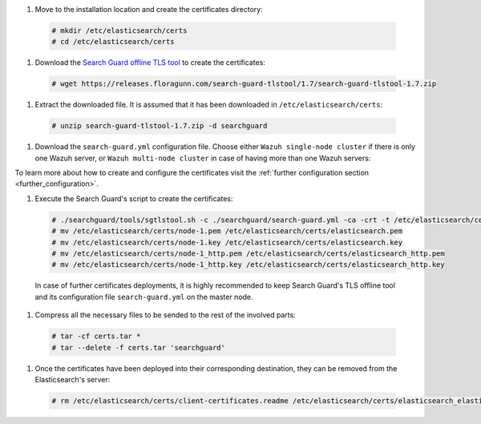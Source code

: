.. Copyright (C) 2020 Wazuh, Inc.

#. Move to the installation location and create the certificates directory:

  .. code-block:: console

    # mkdir /etc/elasticsearch/certs
    # cd /etc/elasticsearch/certs

#. Download the `Search Guard offline TLS tool <https://docs.search-guard.com/latest/offline-tls-tool>`_ to create the certificates:
  
  .. code-block:: console

    # wget https://releases.floragunn.com/search-guard-tlstool/1.7/search-guard-tlstool-1.7.zip

#. Extract the downloaded file. It is assumed that it has been downloaded in ``/etc/elasticsearch/certs``: 

  .. code-block:: console

    # unzip search-guard-tlstool-1.7.zip -d searchguard

#. Download the ``search-guard.yml`` configuration file. Choose either ``Wazuh single-node cluster`` if there is only one Wazuh server, or ``Wazuh multi-node cluster`` in case of having more than one Wazuh servers:

.. tabs::

  .. group-tab:: Wazuh single-node cluster

    .. code-block:: console

      # curl -so /etc/elasticsearch/certs/searchguard/search-guard.yml https://raw.githubusercontent.com/wazuh/wazuh/new-documentation-templates/extensions/searchguard/multi-node/search-guard.yml

    
    After downloading the configuration file in ``/etc/elasticsearch/certs/searchguard/search-guard.yml``, replace the values ``<elasticsearch_X_IP>`` with the corresponding Elasticsearch's IPs. There can be indicated more than one IP, setting one per line:

      .. code-block:: yaml

        nodes:
          - name: node-1
          dn: CN=node-1,OU=Docu,O=Wazuh,L=California,C=ES
          ip: 
            - <elasticsearch_X_IP>
          - name: node-2
          dn: CN=node-2,OU=Docu,O=Wazuh,L=California,C=ES
          ip: 
            - <elasticsearch_X_IP>
          - name: node-3
          dn: CN=node-3,OU=Docu,O=Wazuh,L=California,C=ES
          ip: 
            - <elasticsearch_X_IP> 

  .. group-tab:: Wazuh multi-node cluster

    .. code-block:: console

      # curl -so /etc/elasticsearch/certs/searchguard/search-guard.yml https://raw.githubusercontent.com/wazuh/wazuh/new-documentation-templates/extensions/searchguard/multi-node/search-guard-multi-node.yml     

    
    After downloading the configuration file, replace the values ``<elasticsearch_X_IP>`` with the corresponding Elasticsearch's IPs. There can be indicated more than one IP, setting one per line:

      .. code-block:: yaml

        nodes:
          - name: node-1
          dn: CN=node-1,OU=Docu,O=Wazuh,L=California,C=ES
          ip: 
            - <elasticsearch_X_IP>
          - name: node-2
          dn: CN=node-2,OU=Docu,O=Wazuh,L=California,C=ES
          ip: 
            - <elasticsearch_X_IP>
          - name: node-3
          dn: CN=node-3,OU=Docu,O=Wazuh,L=California,C=ES
          ip: 
            - <elasticsearch_X_IP>                            

    There should be added as many ``filebeat-X`` sections as Wazuh servers will be involved in the installation:

      .. code-block:: yaml

        - name: filebeat-1
          dn: CN=filebeat-1,OU=Docu,O=Wazuh,L=California,C=ES
        - name: filebeat-2
          dn: CN=filebeat-2,OU=Docu,O=Wazuh,L=California,C=ES  


To learn more about how to create and configure the certificates visit the :ref:`further configuration section <further_configuration>`.

#. Execute the Search Guard's script to create the certificates:

  .. code-block:: console

    # ./searchguard/tools/sgtlstool.sh -c ./searchguard/search-guard.yml -ca -crt -t /etc/elasticsearch/certs/
    # mv /etc/elasticsearch/certs/node-1.pem /etc/elasticsearch/certs/elasticsearch.pem
    # mv /etc/elasticsearch/certs/node-1.key /etc/elasticsearch/certs/elasticsearch.key
    # mv /etc/elasticsearch/certs/node-1_http.pem /etc/elasticsearch/certs/elasticsearch_http.pem
    # mv /etc/elasticsearch/certs/node-1_http.key /etc/elasticsearch/certs/elasticsearch_http.key

  In case of further certificates deployments, it is highly recommended to keep Search Guard's TLS offline tool and its configuration file ``search-guard.yml`` on the master node.      

#. Compress all the necessary files to be sended to the rest of the involved parts:

  .. code-block:: console

    # tar -cf certs.tar *
    # tar --delete -f certs.tar 'searchguard'

#. Once the certificates have been deployed into their corresponding destination, they can be removed from the Elasticsearch's server:

  .. code-block:: console

    # rm /etc/elasticsearch/certs/client-certificates.readme /etc/elasticsearch/certs/elasticsearch_elasticsearch_config_snippet.yml search-guard-tlstool-1.7.zip filebeat* node-*

.. End of include file
